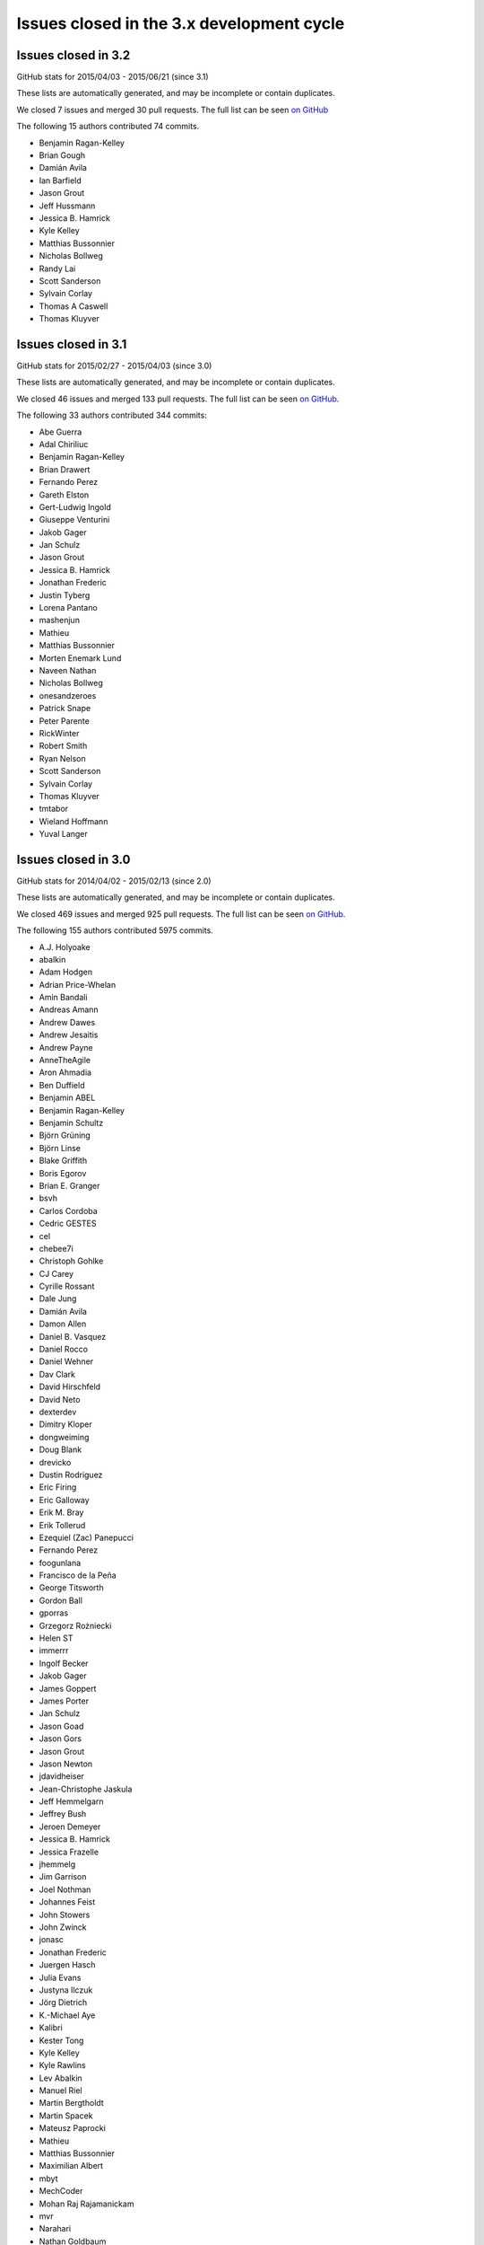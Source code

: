 .. _issues_list_3:

Issues closed in the 3.x development cycle
==========================================


Issues closed in 3.2
--------------------

GitHub stats for 2015/04/03 - 2015/06/21 (since 3.1)

These lists are automatically generated, and may be incomplete or contain duplicates.

We closed 7 issues and merged 30 pull requests.
The full list can be seen `on GitHub <https://github.com/ipython/ipython/milestones/3.2>`_

The following 15 authors contributed 74 commits.

* Benjamin Ragan-Kelley
* Brian Gough
* Damián Avila
* Ian Barfield
* Jason Grout
* Jeff Hussmann
* Jessica B. Hamrick
* Kyle Kelley
* Matthias Bussonnier
* Nicholas Bollweg
* Randy Lai
* Scott Sanderson
* Sylvain Corlay
* Thomas A Caswell
* Thomas Kluyver


Issues closed in 3.1
--------------------

GitHub stats for 2015/02/27 - 2015/04/03 (since 3.0)

These lists are automatically generated, and may be incomplete or contain duplicates.

We closed 46 issues and merged 133 pull requests.
The full list can be seen `on GitHub <https://github.com/ipython/ipython/milestones/3.1>`_.

The following 33 authors contributed 344 commits:

* Abe Guerra
* Adal Chiriliuc
* Benjamin Ragan-Kelley
* Brian Drawert
* Fernando Perez
* Gareth Elston
* Gert-Ludwig Ingold
* Giuseppe Venturini
* Jakob Gager
* Jan Schulz
* Jason Grout
* Jessica B. Hamrick
* Jonathan Frederic
* Justin Tyberg
* Lorena Pantano
* mashenjun
* Mathieu
* Matthias Bussonnier
* Morten Enemark Lund
* Naveen Nathan
* Nicholas Bollweg
* onesandzeroes
* Patrick Snape
* Peter Parente
* RickWinter
* Robert Smith
* Ryan Nelson
* Scott Sanderson
* Sylvain Corlay
* Thomas Kluyver
* tmtabor
* Wieland Hoffmann
* Yuval Langer


Issues closed in 3.0
--------------------

GitHub stats for 2014/04/02 - 2015/02/13 (since 2.0)

These lists are automatically generated, and may be incomplete or contain duplicates.

We closed 469 issues and merged 925 pull requests.
The full list can be seen `on GitHub <https://github.com/ipython/ipython/milestones/3.0>`_.

The following 155 authors contributed 5975 commits.

* A.J. Holyoake
* abalkin
* Adam Hodgen
* Adrian Price-Whelan
* Amin Bandali
* Andreas Amann
* Andrew Dawes
* Andrew Jesaitis
* Andrew Payne
* AnneTheAgile
* Aron Ahmadia
* Ben Duffield
* Benjamin ABEL
* Benjamin Ragan-Kelley
* Benjamin Schultz
* Björn Grüning
* Björn Linse
* Blake Griffith
* Boris Egorov
* Brian E. Granger
* bsvh
* Carlos Cordoba
* Cedric GESTES
* cel
* chebee7i
* Christoph Gohlke
* CJ Carey
* Cyrille Rossant
* Dale Jung
* Damián Avila
* Damon Allen
* Daniel B. Vasquez
* Daniel Rocco
* Daniel Wehner
* Dav Clark
* David Hirschfeld
* David Neto
* dexterdev
* Dimitry Kloper
* dongweiming
* Doug Blank
* drevicko
* Dustin Rodriguez
* Eric Firing
* Eric Galloway
* Erik M. Bray
* Erik Tollerud
* Ezequiel (Zac) Panepucci
* Fernando Perez
* foogunlana
* Francisco de la Peña
* George Titsworth
* Gordon Ball
* gporras
* Grzegorz Rożniecki
* Helen ST
* immerrr
* Ingolf Becker
* Jakob Gager
* James Goppert
* James Porter
* Jan Schulz
* Jason Goad
* Jason Gors
* Jason Grout
* Jason Newton
* jdavidheiser
* Jean-Christophe Jaskula
* Jeff Hemmelgarn
* Jeffrey Bush
* Jeroen Demeyer
* Jessica B. Hamrick
* Jessica Frazelle
* jhemmelg
* Jim Garrison
* Joel Nothman
* Johannes Feist
* John Stowers
* John Zwinck
* jonasc
* Jonathan Frederic
* Juergen Hasch
* Julia Evans
* Justyna Ilczuk
* Jörg Dietrich
* K.-Michael Aye
* Kalibri
* Kester Tong
* Kyle Kelley
* Kyle Rawlins
* Lev Abalkin
* Manuel Riel
* Martin Bergtholdt
* Martin Spacek
* Mateusz Paprocki
* Mathieu
* Matthias Bussonnier
* Maximilian Albert
* mbyt
* MechCoder
* Mohan Raj Rajamanickam
* mvr
* Narahari
* Nathan Goldbaum
* Nathan Heijermans
* Nathaniel J. Smith
* ncornette
* Nicholas Bollweg
* Nick White
* Nikolay Koldunov
* Nile Geisinger
* Olga Botvinnik
* Osada Paranaliyanage
* Pankaj Pandey
* Pascal Bugnion
* patricktokeeffe
* Paul Ivanov
* Peter Odding
* Peter Parente
* Peter Würtz
* Phil Elson
* Phillip Nordwall
* Pierre Gerold
* Pierre Haessig
* Raffaele De Feo
* Ramiro Gómez
* Reggie Pierce
* Remi Rampin
* Renaud Richardet
* Richard Everson
* Scott Sanderson
* Silvia Vinyes
* Simon Guillot
* Spencer Nelson
* Stefan Zimmermann
* Steve Chan
* Steven Anton
* Steven Silvester
* sunny
* Susan Tan
* Sylvain Corlay
* Tarun Gaba
* Thomas Ballinger
* Thomas Kluyver
* Thomas Robitaille
* Thomas Spura
* Tobias Oberstein
* Torsten Bittner
* unknown
* v923z
* vaibhavsagar
* W. Trevor King
* weichm
* Xiuming Chen
* Yaroslav Halchenko
* zah
